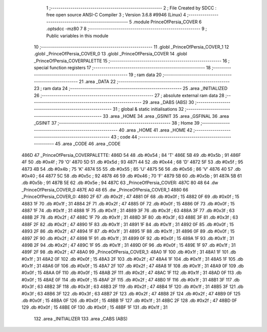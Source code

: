                               1 ;--------------------------------------------------------
                              2 ; File Created by SDCC : free open source ANSI-C Compiler
                              3 ; Version 3.6.8 #9946 (Linux)
                              4 ;--------------------------------------------------------
                              5 	.module PrinceOfPersia_COVER
                              6 	.optsdcc -mz80
                              7 	
                              8 ;--------------------------------------------------------
                              9 ; Public variables in this module
                             10 ;--------------------------------------------------------
                             11 	.globl _PrinceOfPersia_COVER_1
                             12 	.globl _PrinceOfPersia_COVER_0
                             13 	.globl _PrinceOfPersia_COVER
                             14 	.globl _PrinceOfPersia_COVERPALETTE
                             15 ;--------------------------------------------------------
                             16 ; special function registers
                             17 ;--------------------------------------------------------
                             18 ;--------------------------------------------------------
                             19 ; ram data
                             20 ;--------------------------------------------------------
                             21 	.area _DATA
                             22 ;--------------------------------------------------------
                             23 ; ram data
                             24 ;--------------------------------------------------------
                             25 	.area _INITIALIZED
                             26 ;--------------------------------------------------------
                             27 ; absolute external ram data
                             28 ;--------------------------------------------------------
                             29 	.area _DABS (ABS)
                             30 ;--------------------------------------------------------
                             31 ; global & static initialisations
                             32 ;--------------------------------------------------------
                             33 	.area _HOME
                             34 	.area _GSINIT
                             35 	.area _GSFINAL
                             36 	.area _GSINIT
                             37 ;--------------------------------------------------------
                             38 ; Home
                             39 ;--------------------------------------------------------
                             40 	.area _HOME
                             41 	.area _HOME
                             42 ;--------------------------------------------------------
                             43 ; code
                             44 ;--------------------------------------------------------
                             45 	.area _CODE
                             46 	.area _CODE
   486D                      47 _PrinceOfPersia_COVERPALETTE:
   486D 54                   48 	.db #0x54	; 84	'T'
   486E 5B                   49 	.db #0x5b	; 91
   486F 4F                   50 	.db #0x4f	; 79	'O'
   4870 5D                   51 	.db #0x5d	; 93
   4871 44                   52 	.db #0x44	; 68	'D'
   4872 5F                   53 	.db #0x5f	; 95
   4873 4B                   54 	.db #0x4b	; 75	'K'
   4874 55                   55 	.db #0x55	; 85	'U'
   4875 56                   56 	.db #0x56	; 86	'V'
   4876 40                   57 	.db #0x40	; 64
   4877 5C                   58 	.db #0x5c	; 92
   4878 46                   59 	.db #0x46	; 70	'F'
   4879 5B                   60 	.db #0x5b	; 91
   487A 5B                   61 	.db #0x5b	; 91
   487B 5E                   62 	.db #0x5e	; 94
   487C                      63 _PrinceOfPersia_COVER:
   487C 80 48                64 	.dw _PrinceOfPersia_COVER_0
   487E A0 48                65 	.dw _PrinceOfPersia_COVER_1
   4880                      66 _PrinceOfPersia_COVER_0:
   4880 2F                   67 	.db #0x2f	; 47
   4881 0F                   68 	.db #0x0f	; 15
   4882 0F                   69 	.db #0x0f	; 15
   4883 1F                   70 	.db #0x1f	; 31
   4884 2F                   71 	.db #0x2f	; 47
   4885 0F                   72 	.db #0x0f	; 15
   4886 0F                   73 	.db #0x0f	; 15
   4887 1F                   74 	.db #0x1f	; 31
   4888 1F                   75 	.db #0x1f	; 31
   4889 3F                   76 	.db #0x3f	; 63
   488A 3F                   77 	.db #0x3f	; 63
   488B 2F                   78 	.db #0x2f	; 47
   488C 1F                   79 	.db #0x1f	; 31
   488D 3F                   80 	.db #0x3f	; 63
   488E 3F                   81 	.db #0x3f	; 63
   488F 2F                   82 	.db #0x2f	; 47
   4890 1F                   83 	.db #0x1f	; 31
   4891 1F                   84 	.db #0x1f	; 31
   4892 0F                   85 	.db #0x0f	; 15
   4893 2F                   86 	.db #0x2f	; 47
   4894 1F                   87 	.db #0x1f	; 31
   4895 1F                   88 	.db #0x1f	; 31
   4896 0F                   89 	.db #0x0f	; 15
   4897 2F                   90 	.db #0x2f	; 47
   4898 1F                   91 	.db #0x1f	; 31
   4899 0F                   92 	.db #0x0f	; 15
   489A 1F                   93 	.db #0x1f	; 31
   489B 2F                   94 	.db #0x2f	; 47
   489C 1F                   95 	.db #0x1f	; 31
   489D 0F                   96 	.db #0x0f	; 15
   489E 1F                   97 	.db #0x1f	; 31
   489F 2F                   98 	.db #0x2f	; 47
   48A0                      99 _PrinceOfPersia_COVER_1:
   48A0 1F                  100 	.db #0x1f	; 31
   48A1 1F                  101 	.db #0x1f	; 31
   48A2 0F                  102 	.db #0x0f	; 15
   48A3 2F                  103 	.db #0x2f	; 47
   48A4 1F                  104 	.db #0x1f	; 31
   48A5 1F                  105 	.db #0x1f	; 31
   48A6 0F                  106 	.db #0x0f	; 15
   48A7 2F                  107 	.db #0x2f	; 47
   48A8 1F                  108 	.db #0x1f	; 31
   48A9 0F                  109 	.db #0x0f	; 15
   48AA 0F                  110 	.db #0x0f	; 15
   48AB 2F                  111 	.db #0x2f	; 47
   48AC 1F                  112 	.db #0x1f	; 31
   48AD 0F                  113 	.db #0x0f	; 15
   48AE 0F                  114 	.db #0x0f	; 15
   48AF 2F                  115 	.db #0x2f	; 47
   48B0 1F                  116 	.db #0x1f	; 31
   48B1 3F                  117 	.db #0x3f	; 63
   48B2 3F                  118 	.db #0x3f	; 63
   48B3 2F                  119 	.db #0x2f	; 47
   48B4 1F                  120 	.db #0x1f	; 31
   48B5 3F                  121 	.db #0x3f	; 63
   48B6 3F                  122 	.db #0x3f	; 63
   48B7 2F                  123 	.db #0x2f	; 47
   48B8 2F                  124 	.db #0x2f	; 47
   48B9 0F                  125 	.db #0x0f	; 15
   48BA 0F                  126 	.db #0x0f	; 15
   48BB 1F                  127 	.db #0x1f	; 31
   48BC 2F                  128 	.db #0x2f	; 47
   48BD 0F                  129 	.db #0x0f	; 15
   48BE 0F                  130 	.db #0x0f	; 15
   48BF 1F                  131 	.db #0x1f	; 31
                            132 	.area _INITIALIZER
                            133 	.area _CABS (ABS)

